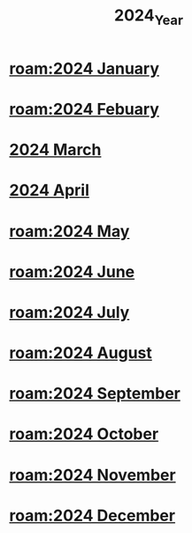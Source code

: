 :PROPERTIES:
:ID:       18ee20c9-41b1-42b5-9e44-26277a5bfa33
:mtime:    20240419042727 20240417153419
:ctime:    20240417153419
:END:
#+title: 2024_Year
#+filetags: :dailies:2024_April:2024:April

* [[roam:2024 January]]
* [[roam:2024 Febuary]]
* [[id:5bd3e0a0-6e5e-46ed-8696-b6e51bd8fc4b][2024 March]]
* [[id:ac6856d4-1d5c-4bed-9401-701921e860bc][2024 April]]
* [[roam:2024 May]]
* [[roam:2024 June]]
* [[roam:2024 July]]
* [[roam:2024 August]]
* [[roam:2024 September]]
* [[roam:2024 October]]
* [[roam:2024 November]]
* [[roam:2024 December]]
